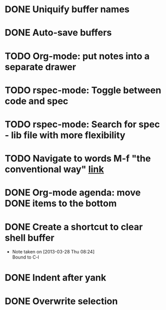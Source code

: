 #+CATEGORY: emacs

* DONE Uniquify buffer names
SCHEDULED: <2013-04-07 Sun>
* DONE Auto-save buffers 
SCHEDULED: <2013-04-15 Mon>
* TODO Org-mode: put notes into a separate drawer
* TODO rspec-mode: Toggle between code and spec
SCHEDULED: <2013-04-14 Sun>
* TODO rspec-mode: Search for spec - lib file with more flexibility
* TODO Navigate to words M-f "the conventional way" [[http://stackoverflow.com/questions/3931837/modifying-emacs-forward-word-backward-ward-behavior-to-be-like-in-vi-vim][link]]
* DONE Org-mode agenda: move DONE items to the bottom
SCHEDULED: <2013-04-06 Sat>
* DONE Create a shortcut to clear shell buffer
  - Note taken on [2013-03-28 Thu 08:24] \\
    Bound to C-l
* DONE Indent after yank
* DONE Overwrite selection
  
